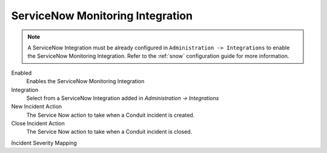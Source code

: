 ServiceNow Monitoring Integration
---------------------------------

.. NOTE:: A ServiceNow Integration must be already configured in ``Administration -> Integrations`` to enable the ServiceNow Monitoring Integration. Refer to the :ref:`snow` configuration guide for more information.

Enabled
  Enables the ServiceNow Monitoring Integration
Integration
  Select from a ServiceNow Integration added in `Administration -> Integrations`
New Incident Action
  The Service Now action to take when a Conduit incident is created.
Close Incident Action
  The Service Now action to take when a Conduit incident is closed.

Incident Severity Mapping

.. [width="40%",frame="topbot",options="header"]

=================== =================
|conduit| Severity ServiceNow Impact
------------------- -----------------
Info                Low/Medium/High
Warning             Low/Medium/High
Critical	          Low/Medium/High
=================== =================
